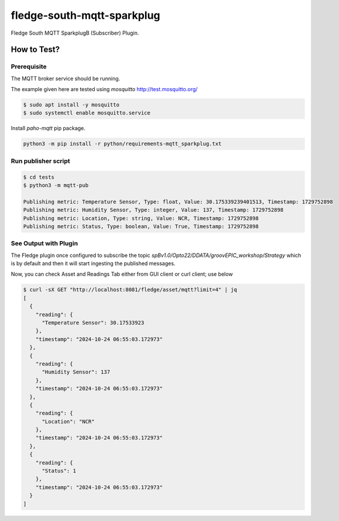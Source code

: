 ===========================
fledge-south-mqtt-sparkplug
===========================

Fledge South MQTT SparkplugB (Subscriber) Plugin.

How to Test?
~~~~~~~~~~~~

Prerequisite
------------
The MQTT broker service should be running.

The example given here are tested using `mosquitto` http://test.mosquitto.org/

.. code-block:: console

    $ sudo apt install -y mosquitto
    $ sudo systemctl enable mosquitto.service


Install `paho-mqtt` pip package.

.. code-block:: console

    python3 -m pip install -r python/requirements-mqtt_sparkplug.txt


Run publisher script
--------------------

.. code-block:: console

    $ cd tests
    $ python3 -m mqtt-pub

    Publishing metric: Temperature Sensor, Type: float, Value: 30.175339239401513, Timestamp: 1729752898
    Publishing metric: Humidity Sensor, Type: integer, Value: 137, Timestamp: 1729752898
    Publishing metric: Location, Type: string, Value: NCR, Timestamp: 1729752898
    Publishing metric: Status, Type: boolean, Value: True, Timestamp: 1729752898

See Output with Plugin
----------------------

The Fledge plugin once configured to subscribe the topic `spBv1.0/Opto22/DDATA/groovEPIC_workshop/Strategy` which is by default and then it will start
ingesting the published messages.

Now, you can check Asset and Readings Tab either from GUI client or curl client; use below

.. code-block:: console

    $ curl -sX GET "http://localhost:8081/fledge/asset/mqtt?limit=4" | jq
    [
      {
        "reading": {
          "Temperature Sensor": 30.17533923
        },
        "timestamp": "2024-10-24 06:55:03.172973"
      },
      {
        "reading": {
          "Humidity Sensor": 137
        },
        "timestamp": "2024-10-24 06:55:03.172973"
      },
      {
        "reading": {
          "Location": "NCR"
        },
        "timestamp": "2024-10-24 06:55:03.172973"
      },
      {
        "reading": {
          "Status": 1
        },
        "timestamp": "2024-10-24 06:55:03.172973"
      }
    ]
